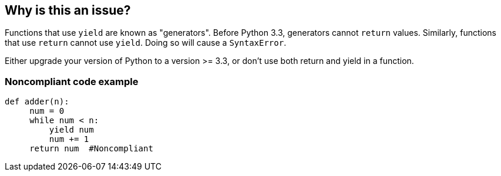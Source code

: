 == Why is this an issue?

Functions that use ``++yield++`` are known as "generators". Before Python 3.3, generators cannot ``++return++`` values. Similarly, functions that use ``++return++`` cannot use ``++yield++``. Doing so will cause a ``++SyntaxError++``.


Either upgrade your version of Python to a version >= 3.3, or don't use both return and yield in a function.


=== Noncompliant code example

[source,python]
----
def adder(n):
     num = 0
     while num < n:
         yield num
         num += 1
     return num  #Noncompliant
----


ifdef::env-github,rspecator-view[]

'''
== Implementation Specification
(visible only on this page)

=== Message

Use only "return" or only "yield", not both.


'''
== Comments And Links
(visible only on this page)

=== on 17 Mar 2015, 08:41:25 Elena Vilchik wrote:
\[~ann.campbell.2] 

1. We should focus in rule description that "return" contains argument. "return" without argument can be used in generator. 

2. About labels: may be we should create tag for syntax error, and to use it in all such python rules. For example "syntax". What do you think?

=== on 17 Mar 2015, 17:48:41 Ann Campbell wrote:
\[~elena.vilchik] I've updated the description. See if it's enough.


I'm not wild about the proposed tag.

=== on 27 Nov 2019, 14:52:09 Nicolas Harraudeau wrote:
Deprecating this rule because it is possible to use ``++return++`` in a generator since Python 3.3, which was released on September 29, 2012.


The following code:

----
return 42
----
is equivalent to

----
raise StopIteration(42)
----

See https://www.python.org/dev/peps/pep-0380/#formal-semantics[PEP 380] for more information.


Note also that https://www.python.org/doc/sunset-python-2/[official python 2 support will be stopped on January 1, 2020], thus there is no point in having this rule enabled by default.

endif::env-github,rspecator-view[]
